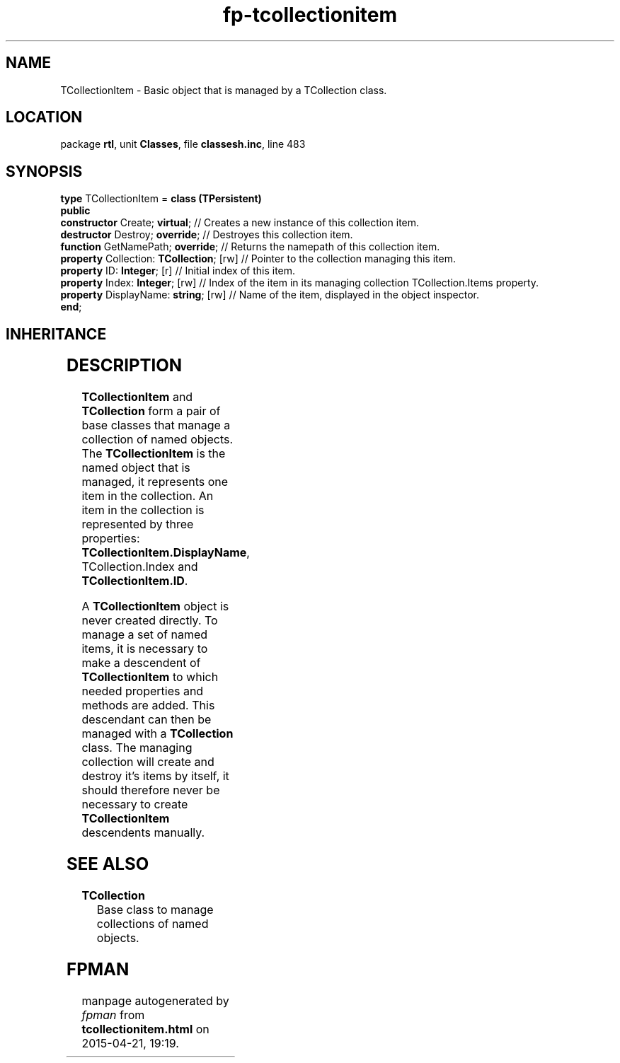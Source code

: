 .\" file autogenerated by fpman
.TH "fp-tcollectionitem" 3 "2014-03-14" "fpman" "Free Pascal Programmer's Manual"
.SH NAME
TCollectionItem - Basic object that is managed by a TCollection class.
.SH LOCATION
package \fBrtl\fR, unit \fBClasses\fR, file \fBclassesh.inc\fR, line 483
.SH SYNOPSIS
\fBtype\fR TCollectionItem = \fBclass (TPersistent)\fR
.br
\fBpublic\fR
  \fBconstructor\fR Create; \fBvirtual\fR;           // Creates a new instance of this collection item.
  \fBdestructor\fR Destroy; \fBoverride\fR;          // Destroyes this collection item.
  \fBfunction\fR GetNamePath; \fBoverride\fR;        // Returns the namepath of this collection item.
  \fBproperty\fR Collection: \fBTCollection\fR; [rw] // Pointer to the collection managing this item.
  \fBproperty\fR ID: \fBInteger\fR; [r]              // Initial index of this item.
  \fBproperty\fR Index: \fBInteger\fR; [rw]          // Index of the item in its managing collection TCollection.Items property.
  \fBproperty\fR DisplayName: \fBstring\fR; [rw]     // Name of the item, displayed in the object inspector.
.br
\fBend\fR;
.SH INHERITANCE
.TS
l l
l l
l l.
\fBTCollectionItem\fR	Basic object that is managed by a TCollection class.
\fBTPersistent\fR, \fBIFPObserved\fR	Base class for streaming system and persistent properties.
\fBTObject\fR	Base class of all classes.
.TE
.SH DESCRIPTION
\fBTCollectionItem\fR and \fBTCollection\fR form a pair of base classes that manage a collection of named objects. The \fBTCollectionItem\fR is the named object that is managed, it represents one item in the collection. An item in the collection is represented by three properties: \fBTCollectionItem.DisplayName\fR, TCollection.Index and \fBTCollectionItem.ID\fR.

A \fBTCollectionItem\fR object is never created directly. To manage a set of named items, it is necessary to make a descendent of \fBTCollectionItem\fR to which needed properties and methods are added. This descendant can then be managed with a \fBTCollection\fR class. The managing collection will create and destroy it's items by itself, it should therefore never be necessary to create \fBTCollectionItem\fR descendents manually.


.SH SEE ALSO
.TP
.B TCollection
Base class to manage collections of named objects.

.SH FPMAN
manpage autogenerated by \fIfpman\fR from \fBtcollectionitem.html\fR on 2015-04-21, 19:19.

